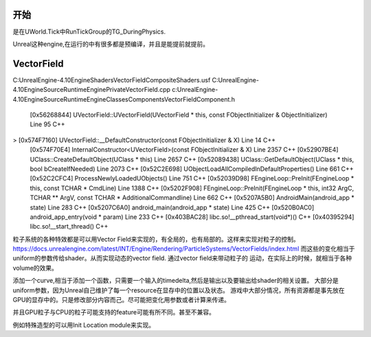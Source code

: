 开始
=====

是在UWorld.Tick中RunTickGroup的TG_DuringPhysics.


Unreal这种engine,在运行的中有很多都是预编译，并且是能提前就提前。

VectorField
===========

C:\UnrealEngine-4.10\Engine\Shaders\VectorFieldCompositeShaders.usf
C:\UnrealEngine-4.10\Engine\Source\Runtime\Engine\Private\VectorField.cpp
c:\UnrealEngine-4.10\Engine\Source\Runtime\Engine\Classes\Components\VectorFieldComponent.h


 	[0x56268844] UVectorField::UVectorField(UVectorField * this, const FObjectInitializer & ObjectInitializer) Line 95	C++
>	[0x574F7160] UVectorField::__DefaultConstructor(const FObjectInitializer & X) Line 14	C++
 	[0x574F70E4] InternalConstructor<UVectorField>(const FObjectInitializer & X) Line 2357	C++
 	[0x52907BE4] UClass::CreateDefaultObject(UClass * this) Line 2657	C++
 	[0x52089438] UClass::GetDefaultObject(UClass * this, bool bCreateIfNeeded) Line 2073	C++
 	[0x52C2E698] UObjectLoadAllCompiledInDefaultProperties() Line 661	C++
 	[0x52C2CFC4] ProcessNewlyLoadedUObjects() Line 751	C++
 	[0x52039D98] FEngineLoop::PreInit(FEngineLoop * this, const TCHAR * CmdLine) Line 1388	C++
 	[0x5202F908] FEngineLoop::PreInit(FEngineLoop * this, int32 ArgC, TCHAR ** ArgV, const TCHAR * AdditionalCommandline) Line 662	C++
 	[0x5207A5B0] AndroidMain(android_app * state) Line 283	C++
 	[0x5207C6A0] android_main(android_app * state) Line 425	C++
 	[0x520B0AC0] android_app_entry(void * param) Line 233	C++
 	[0x403BAC28] libc.so!__pthread_start(void*)()	C++
 	[0x40395294] libc.so!__start_thread()	C++

粒子系统的各种特效都是可以用Vector Field来实现的，有全局的，也有局部的。这样来实现对粒子的控制。
https://docs.unrealengine.com/latest/INT/Engine/Rendering/ParticleSystems/VectorFields/index.html
而这些的变化相当于uniform的参数传给shader。从而实现动态的vector field. 通过vector field来带动粒子的
运动，在实际上的时候，就相当于各种volume的效果。

添加一个curve,相当于添加一个函数，只需要一个输入的timedelta,然后是输出以及要输出给shader的相关设置。
大部分是uniform参数，因为Unreal自己维护了每一个resource在显存中的位置以及状态。
游戏中大部分情况，所有资源都是事先放在GPU的显存中的。只是修改部分内容而己。尽可能把变化用参数或者计算来传递。

并且GPU粒子与CPU的粒子可能支持的feature可能有所不同。甚至不兼容。

例如特殊造型的可以用Init Location module来实现。

